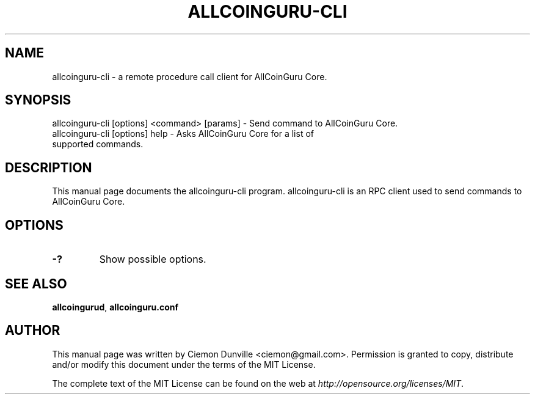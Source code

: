 .TH ALLCOINGURU-CLI "1" "June 2016" "allcoinguru-cli 0.12"
.SH NAME
allcoinguru-cli \- a remote procedure call client for AllCoinGuru Core. 
.SH SYNOPSIS
allcoinguru-cli [options] <command> [params] \- Send command to AllCoinGuru Core. 
.TP
allcoinguru-cli [options] help \- Asks AllCoinGuru Core for a list of supported commands.
.SH DESCRIPTION
This manual page documents the allcoinguru-cli program. allcoinguru-cli is an RPC client used to send commands to AllCoinGuru Core.

.SH OPTIONS
.TP
\fB\-?\fR
Show possible options.

.SH "SEE ALSO"
\fBallcoingurud\fP, \fBallcoinguru.conf\fP
.SH AUTHOR
This manual page was written by Ciemon Dunville <ciemon@gmail.com>. Permission is granted to copy, distribute and/or modify this document under the terms of the MIT License.

The complete text of the MIT License can be found on the web at \fIhttp://opensource.org/licenses/MIT\fP.
